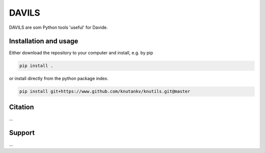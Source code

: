 ~~~~~~~~~~~~~~~~~~~~~~~DAVILS~~~~~~~~~~~~~~~~~~~~~~~DAVILS are som Python tools 'useful' for Davide.Installation and usage~~~~~~~~~~~~~~~~~~~~~~~Either download the repository to your computer and install, e.g. by pip.. code-block::   pip install .or install directly from the python package index... code-block::   pip install git+https://www.github.com/knutankv/knutils.git@masterCitation~~~~~~~~~~~~~~~~~~~~~~~...Support~~~~~~~~~~~~~~~~~~~~~~~...
